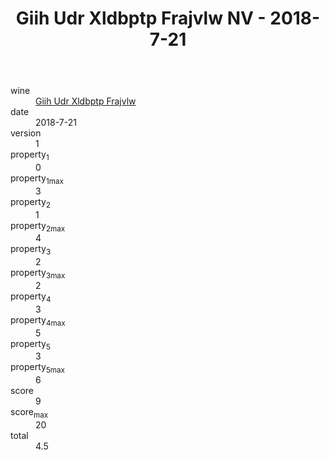 :PROPERTIES:
:ID:                     396faaa0-7af6-468d-b391-dafc370e5bb2
:END:
#+TITLE: Giih Udr Xldbptp Frajvlw NV - 2018-7-21

- wine :: [[id:b63e51ed-4591-4cf0-ba2f-7b7dc0c4d7f7][Giih Udr Xldbptp Frajvlw]]
- date :: 2018-7-21
- version :: 1
- property_1 :: 0
- property_1_max :: 3
- property_2 :: 1
- property_2_max :: 4
- property_3 :: 2
- property_3_max :: 2
- property_4 :: 3
- property_4_max :: 5
- property_5 :: 3
- property_5_max :: 6
- score :: 9
- score_max :: 20
- total :: 4.5


